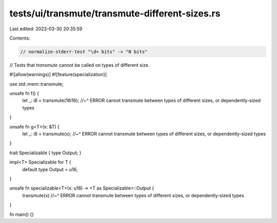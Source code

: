 tests/ui/transmute/transmute-different-sizes.rs
===============================================

Last edited: 2023-03-30 20:35:59

Contents:

.. code-block:: rs

    // normalize-stderr-test "\d+ bits" -> "N bits"

// Tests that `transmute` cannot be called on types of different size.

#![allow(warnings)]
#![feature(specialization)]

use std::mem::transmute;

unsafe fn f() {
    let _: i8 = transmute(16i16);
    //~^ ERROR cannot transmute between types of different sizes, or dependently-sized types
}

unsafe fn g<T>(x: &T) {
    let _: i8 = transmute(x);
    //~^ ERROR cannot transmute between types of different sizes, or dependently-sized types
}

trait Specializable { type Output; }

impl<T> Specializable for T {
    default type Output = u16;
}

unsafe fn specializable<T>(x: u16) -> <T as Specializable>::Output {
    transmute(x)
    //~^ ERROR cannot transmute between types of different sizes, or dependently-sized types
}

fn main() {}


